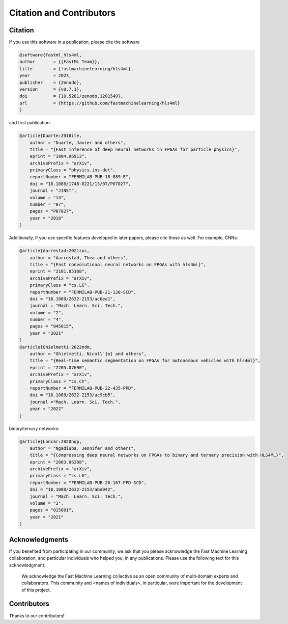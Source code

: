 ============================
Citation and Contributors
============================


Citation
=================================
If you use this software in a publication, please cite the software

..  code-block:: bibtex

    @software{fastml_hls4ml,
    author       = {{FastML Team}},
    title        = {fastmachinelearning/hls4ml},
    year         = 2023,
    publisher    = {Zenodo},
    version      = {v0.7.1},
    doi          = {10.5281/zenodo.1201549},
    url          = {https://github.com/fastmachinelearning/hls4ml}
    }

and first publication:

..  code-block:: bibtex

    @article{Duarte:2018ite,
        author = "Duarte, Javier and others",
        title = "{Fast inference of deep neural networks in FPGAs for particle physics}",
        eprint = "1804.06913",
        archivePrefix = "arXiv",
        primaryClass = "physics.ins-det",
        reportNumber = "FERMILAB-PUB-18-089-E",
        doi = "10.1088/1748-0221/13/07/P07027",
        journal = "JINST",
        volume = "13",
        number = "07",
        pages = "P07027",
        year = "2018"
    }

Additionally, if you use specific features developed in later papers, please cite those as well. For example, CNNs:

..  code-block:: bibtex

    @article{Aarrestad:2021zos,
        author = "Aarrestad, Thea and others",
        title = "{Fast convolutional neural networks on FPGAs with hls4ml}",
        eprint = "2101.05108",
        archivePrefix = "arXiv",
        primaryClass = "cs.LG",
        reportNumber = "FERMILAB-PUB-21-130-SCD",
        doi = "10.1088/2632-2153/ac0ea1",
        journal = "Mach. Learn. Sci. Tech.",
        volume = "2",
        number = "4",
        pages = "045015",
        year = "2021"
    }
    @article{Ghielmetti:2022ndm,
        author = "Ghielmetti, Nicol\`{o} and others",
        title = "{Real-time semantic segmentation on FPGAs for autonomous vehicles with hls4ml}",
        eprint = "2205.07690",
        archivePrefix = "arXiv",
        primaryClass = "cs.CV",
        reportNumber = "FERMILAB-PUB-22-435-PPD",
        doi = "10.1088/2632-2153/ac9cb5",
        journal ="Mach. Learn. Sci. Tech.",
        year = "2022"
    }

binary/ternary networks:

..  code-block:: bibtex

    @article{Loncar:2020hqp,
        author = "Ngadiuba, Jennifer and others",
        title = "{Compressing deep neural networks on FPGAs to binary and ternary precision with HLS4ML}",
        eprint = "2003.06308",
        archivePrefix = "arXiv",
        primaryClass = "cs.LG",
        reportNumber = "FERMILAB-PUB-20-167-PPD-SCD",
        doi = "10.1088/2632-2153/aba042",
        journal = "Mach. Learn. Sci. Tech.",
        volume = "2",
        pages = "015001",
        year = "2021"
    }

Acknowledgments
===============
If you benefited from participating in our community, we ask that you please acknowledge the Fast Machine Learning collaboration, and particular individuals who helped you, in any publications.
Please use the following text for this acknowledgment: 
  We acknowledge the Fast Machine Learning collective as an open community of multi-domain experts and collaborators. This community and \<names of individuals\>, in particular, were important for the development of this project.


Contributors
============

Thanks to our contributors!

..  contributors:: fastmachinelearning/hls4ml
   :avatars:
   :limit: 100
   :order: DESC
